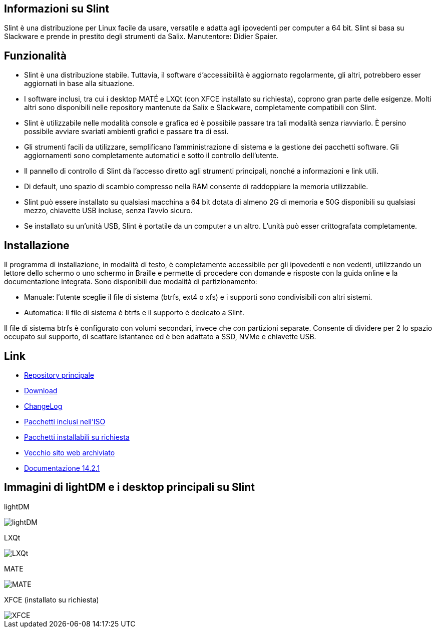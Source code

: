 [.debut]
== Informazioni su Slint

Slint è una distribuzione per Linux facile da usare, versatile e adatta agli ipovedenti per computer a 64 bit. Slint si basa su Slackware e prende in prestito degli strumenti da Salix. Manutentore: Didier Spaier.

== Funzionalità

* Slint è una distribuzione stabile. Tuttavia, il software d'accessibilità è aggiornato regolarmente, gli altri, potrebbero esser aggiornati in base alla situazione.

* I software inclusi, tra cui i desktop MATÉ e LXQt (con XFCE installato su richiesta), coprono gran parte delle esigenze. Molti altri sono disponibili nelle repository mantenute da Salix e Slackware, completamente compatibili con Slint.

* Slint è utilizzabile nelle modalità console e grafica ed è possibile passare tra tali modalità senza riavviarlo. È persino possibile avviare svariati ambienti grafici e passare tra di essi.

* Gli strumenti facili da utilizzare, semplificano l'amministrazione di sistema e la gestione dei pacchetti software. Gli aggiornamenti sono completamente automatici e sotto il controllo dell'utente.

* Il pannello di controllo di Slint dà l'accesso diretto agli strumenti principali, nonché a informazioni e link utili.

* Di default, uno spazio di scambio compresso nella RAM consente di raddoppiare la memoria utilizzabile.

* Slint può essere installato su qualsiasi macchina a 64 bit dotata di almeno 2G di memoria e 50G disponibili su qualsiasi mezzo, chiavette USB incluse, senza l'avvio sicuro.

* Se installato su un'unità USB, Slint è portatile da un computer a un altro. L'unità può esser crittografata completamente.

== Installazione

Il programma di installazione, in modalità di testo, è completamente accessibile per gli ipovedenti e non vedenti, utilizzando un lettore dello schermo o uno schermo in Braille e permette di procedere con domande e risposte con la guida online e la documentazione integrata. Sono disponibili due modalità di partizionamento:

* Manuale: l'utente sceglie il file di sistema (btrfs, ext4 o xfs) e i supporti sono condivisibili con altri sistemi.

* Automatica: Il file di sistema è btrfs e il supporto è dedicato a Slint.

Il file di sistema btrfs è configurato con volumi secondari, invece che con partizioni separate. Consente di dividere per 2 lo spazio occupato sul supporto, di scattare istantanee ed è ben adattato a SSD, NVMe e chiavette USB.

== Link

* http://slackware.uk/slint/x86_64/slint-15.0/[Repository principale]

* http://slackware.uk/slint/x86_64/slint-15.0/iso/[Download]

* http://slackware.uk/slint/x86_64/slint-15.0/ChangeLog.txt[ChangeLog]

* http://slackware.uk/slint/x86_64/slint-15.0/slint.txt[Pacchetti inclusi nell'ISO]

* http://slackware.uk/slint/x86_64/slint-15.0/extra.txt[Pacchetti installabili su richiesta]

* link:../old/index.html[Vecchio sito web archiviato]

* link:../en/oldHandBook.html[Documentazione 14.2.1]

== Immagini di lightDM e i desktop principali su Slint 

lightDM

image::../doc/lightdm.png["lightDM"]

LXQt

image::../doc/lxqt.png["LXQt"]

MATE

image::../doc/mate.png["MATE"]

XFCE (installato su richiesta)

image::../doc/xfce.png["XFCE"]
